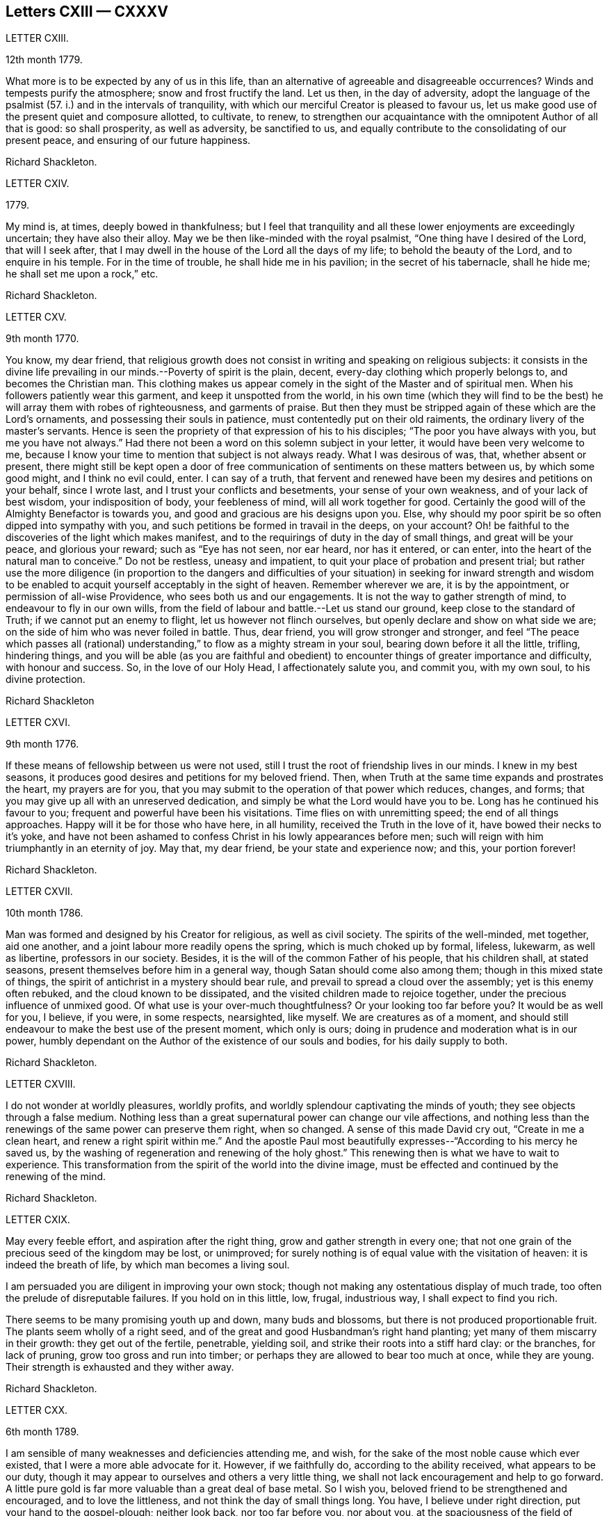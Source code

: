 == Letters CXIII &mdash; CXXXV

LETTER CXIII.

12th month 1779.

What more is to be expected by any of us in this life,
than an alternative of agreeable and disagreeable occurrences?
Winds and tempests purify the atmosphere; snow and frost fructify the land.
Let us then, in the day of adversity,
adopt the language of the psalmist (57. i.) and in the intervals of tranquility,
with which our merciful Creator is pleased to favour us,
let us make good use of the present quiet and composure allotted, to cultivate, to renew,
to strengthen our acquaintance with the omnipotent Author of all that is good:
so shall prosperity, as well as adversity, be sanctified to us,
and equally contribute to the consolidating of our present peace,
and ensuring of our future happiness.

Richard Shackleton.

LETTER CXIV.

1779.

My mind is, at times, deeply bowed in thankfulness;
but I feel that tranquility and all these lower enjoyments are exceedingly uncertain;
they have also their alloy.
May we be then like-minded with the royal psalmist,
"`One thing have I desired of the Lord, that will I seek after,
that I may dwell in the house of the Lord all the days of my life;
to behold the beauty of the Lord, and to enquire in his temple.
For in the time of trouble, he shall hide me in his pavilion;
in the secret of his tabernacle, shall he hide me; he shall set me upon a rock,`" etc.

Richard Shackleton.

LETTER CXV.

9th month 1770.

You know, my dear friend,
that religious growth does not consist in writing and speaking on religious subjects:
it consists in the divine life prevailing in our minds.--Poverty of spirit is the plain,
decent, every-day clothing which properly belongs to, and becomes the Christian man.
This clothing makes us appear comely in the sight of the Master and of spiritual men.
When his followers patiently wear this garment, and keep it unspotted from the world,
in his own time (which they will find to be the best)
he will array them with robes of righteousness,
and garments of praise.
But then they must be stripped again of these which are the Lord`'s ornaments,
and possessing their souls in patience, must contentedly put on their old raiments,
the ordinary livery of the master`'s servants.
Hence is seen the propriety of that expression of his to his disciples;
"`The poor you have always with you, but me you have not always.`"
Had there not been a word on this solemn subject in your letter,
it would have been very welcome to me,
because I know your time to mention that subject is not always ready.
What I was desirous of was, that, whether absent or present,
there might still be kept open a door of free communication
of sentiments on these matters between us,
by which some good might, and I think no evil could, enter.
I can say of a truth,
that fervent and renewed have been my desires and petitions on your behalf,
since I wrote last, and I trust your conflicts and besetments,
your sense of your own weakness, and of your lack of best wisdom,
your indisposition of body, your feebleness of mind, will all work together for good.
Certainly the good will of the Almighty Benefactor is towards you,
and good and gracious are his designs upon you.
Else, why should my poor spirit be so often dipped into sympathy with you,
and such petitions be formed in travail in the deeps, on your account?
Oh! be faithful to the discoveries of the light which makes manifest,
and to the requirings of duty in the day of small things, and great will be your peace,
and glorious your reward; such as "`Eye has not seen, nor ear heard, nor has it entered,
or can enter, into the heart of the natural man to conceive.`"
Do not be restless, uneasy and impatient,
to quit your place of probation and present trial;
but rather use the more diligence (in proportion to the dangers and difficulties
of your situation) in seeking for inward strength and wisdom to be enabled
to acquit yourself acceptably in the sight of heaven.
Remember wherever we are, it is by the appointment, or permission of all-wise Providence,
who sees both us and our engagements.
It is not the way to gather strength of mind, to endeavour to fly in our own wills,
from the field of labour and battle.--Let us stand our ground,
keep close to the standard of Truth; if we cannot put an enemy to flight,
let us however not flinch ourselves, but openly declare and show on what side we are;
on the side of him who was never foiled in battle.
Thus, dear friend, you will grow stronger and stronger,
and feel "`The peace which passes all (rational) understanding,`"
to flow as a mighty stream in your soul,
bearing down before it all the little, trifling, hindering things,
and you will be able (as you are faithful and obedient)
to encounter things of greater importance and difficulty,
with honour and success.
So, in the love of our Holy Head, I affectionately salute you, and commit you,
with my own soul, to his divine protection.

Richard Shackleton

LETTER CXVI.

9th month 1776.

If these means of fellowship between us were not used,
still I trust the root of friendship lives in our minds.
I knew in my best seasons, it produces good desires and petitions for my beloved friend.
Then, when Truth at the same time expands and prostrates the heart,
my prayers are for you, that you may submit to the operation of that power which reduces,
changes, and forms; that you may give up all with an unreserved dedication,
and simply be what the Lord would have you to be.
Long has he continued his favour to you; frequent and powerful have been his visitations.
Time flies on with unremitting speed; the end of all things approaches.
Happy will it be for those who have here, in all humility,
received the Truth in the love of it, have bowed their necks to it`'s yoke,
and have not been ashamed to confess Christ in his lowly appearances before men;
such will reign with him triumphantly in an eternity of joy.
May that, my dear friend, be your state and experience now; and this,
your portion forever!

Richard Shackleton.

LETTER CXVII.

10th month 1786.

Man was formed and designed by his Creator for religious, as well as civil society.
The spirits of the well-minded, met together, aid one another,
and a joint labour more readily opens the spring, which is much choked up by formal,
lifeless, lukewarm, as well as libertine, professors in our society.
Besides, it is the will of the common Father of his people, that his children shall,
at stated seasons, present themselves before him in a general way,
though Satan should come also among them; though in this mixed state of things,
the spirit of antichrist in a mystery should bear rule,
and prevail to spread a cloud over the assembly; yet is this enemy often rebuked,
and the cloud known to be dissipated, and the visited children made to rejoice together,
under the precious influence of unmixed good.
Of what use is your over-much thoughtfulness?
Or your looking too far before you?
It would be as well for you, I believe, if you were, in some respects, nearsighted,
like myself.
We are creatures as of a moment,
and should still endeavour to make the best use of the present moment,
which only is ours; doing in prudence and moderation what is in our power,
humbly dependant on the Author of the existence of our souls and bodies,
for his daily supply to both.

Richard Shackleton.

LETTER CXVIII.

I do not wonder at worldly pleasures, worldly profits,
and worldly splendour captivating the minds of youth;
they see objects through a false medium.
Nothing less than a great supernatural power can change our vile affections,
and nothing less than the renewings of the same power can preserve them right,
when so changed.
A sense of this made David cry out, "`Create in me a clean heart,
and renew a right spirit within me.`"
And the apostle Paul most beautifully expresses--"`According to his mercy he saved us,
by the washing of regeneration and renewing of the holy ghost.`"
This renewing then is what we have to wait to experience.
This transformation from the spirit of the world into the divine image,
must be effected and continued by the renewing of the mind.

Richard Shackleton.

LETTER CXIX.

May every feeble effort, and aspiration after the right thing,
grow and gather strength in every one;
that not one grain of the precious seed of the kingdom may be lost, or unimproved;
for surely nothing is of equal value with the visitation of heaven:
it is indeed the breath of life, by which man becomes a living soul.

I am persuaded you are diligent in improving your own stock;
though not making any ostentatious display of much trade,
too often the prelude of disreputable failures.
If you hold on in this little, low, frugal, industrious way,
I shall expect to find you rich.

There seems to be many promising youth up and down, many buds and blossoms,
but there is not produced proportionable fruit.
The plants seem wholly of a right seed,
and of the great and good Husbandman`'s right hand planting;
yet many of them miscarry in their growth: they get out of the fertile, penetrable,
yielding soil, and strike their roots into a stiff hard clay: or the branches,
for lack of pruning, grow too gross and run into timber;
or perhaps they are allowed to bear too much at once, while they are young.
Their strength is exhausted and they wither away.

Richard Shackleton.

LETTER CXX.

6th month 1789.

I am sensible of many weaknesses and deficiencies attending me, and wish,
for the sake of the most noble cause which ever existed,
that I were a more able advocate for it.
However, if we faithfully do, according to the ability received,
what appears to be our duty,
though it may appear to ourselves and others a very little thing,
we shall not lack encouragement and help to go forward.
A little pure gold is far more valuable than a great deal of base metal.
So I wish you, beloved friend to be strengthened and encouraged,
and to love the littleness, and not think the day of small things long.
You have, I believe under right direction, put your hand to the gospel-plough;
neither look back, nor too far before you, nor about you,
at the spaciousness of the field of labour; but just turn up the furrow you are,
for the time being, engaged in, according to the present skill and ability afforded.
"`Whatsoever your hand finds to do, do it with your might,`" the present might;
and may the Lord Almighty bless and prosper, and increase that might,
to the honour of his great name, to the edification of his church,
and to your own solid peace!

I had some agreeable feeling conversation with dear+++_________+++,
who seemed inwardly strengthened and supported under this fresh trial,
which she met with,
on her return home from about three months labour in her Master`'s service.
Let us mark the economy of divine Providence, and his dealing with his faithful servants;
those that leave all for the gospel`'s sake,
shall receive the "`Hundred fold`" (it`'s said) "`now in this time,`"
but "`with persecutions;`" there must be the necessary alloy in this world,
"`in the world to come, eternal life.`"

Richard Shackleton.

LETTER CXXI.

I find +++_________+++ has been, for some time past, very low in his mind:
yet I trust it is of good, and will be for his good.
Great alteration indeed! his soul, which used to be like a well watered garden,
now like a sandy desert; but I believe he neither complains nor murmurs.
Various are the dispensations which some have to pass through;
similar to those which attended the great Master.
He had a long fast, forty days and forty nights, and was sorely tempted;
but the text says, "`He was led up of the spirit`" into that wilderness.
And if we be led by the good spirit, all will be well; rejoicing and suffering,
feasting and fasting are in his hand; his visited children, disciples and followers,
have only patiently to abide under his government, who leads in the way of righteousness,
in the midst of the paths of judgment.

Richard Shackleton.

LETTER CXXII.

As we resign ourselves to the divine protection and ordering, by a wheel,
(as it were) within a wheel, he effects his gracious purposes concerning us,
which the contumacy of our own wills,
or the fallacy of our own contrivances might frustrate; happy would it be for us,
if we could lose our own wills in the will of God.
The flesh profits nothing in the work of religion;
religion which by all means should be the chief concern of our lives, the beginning,
the middle, and the end of our pursuits and desires.
Choose that good part, seek that first, and other things necessary will be added.

A little lapse of time furnishes many new subjects of remark,
and many concurring instances of the instability of human prosperity:
conspiring to manifest that in this world we shall all, in rotation, meet with trouble;
and that there is no permanent, substantial happiness, but in the comforts of religion.
Happy for those who lay the foundation of life on this rock,
and who are preserved thereon through all the perils
and changes which await this state of existence.
They too, in this world, will have their portion of trouble:
but that peace which passes all conception of the natural man,
will be their solace in the midst of outward affliction.
I heartily wish you, my dear friend, in particular, and your family in general,
to be partakers of this hidden treasure, which I believe many of you,
both elder and younger, know by past experience, not to be a mere speculative notion,
or product of a heated imagination; but a substantial, sure, and certain principle,
which, when possessed and retained, in renewed experience,
is sufficient to enable us to do and suffer all things as we ought.

Richard Shackleton.

LETTER CXXIII.

4th month 1786.

I am concerned for dear r+++_______+++`'s frequent indisposition,
the case is slight and delicate; may the contents,
the precious contents be preserved in good condition, and not suffer any damage thereby.
Our poor visible fabrics will be battered and hurt, and get out of repair;
they are frail and perishable; but the spirit which is invisible, is eternal.
May we often watch unto prayer,
in order to be helped to commit and commend our own spirits and
the spirits of one another to divine keeping and protection;
that so, when a total wreck shall be made of these bodies, our souls may be safe,
concentered in everlasting happiness.

Dear cousin +++___________+++`'s connections have been tried with afflictions of body;
trouble will take it`'s rounds; they are best off who are most resigned.
+++_________+++ is inured to penance, mortification and the cross;
this is very contrary to the generality of mankind; this is far from sowing to the flesh:
`'tis in reality and in truth sowing to the spirit;
may the cross prove the divine blessing here and hereafter, life everlasting!
The seed time (which is the spring time) is long with some; the winter intrudes upon it,
continues long, and as it were unseasonably;
but let us remember who it is that orders the course of the seasons:
and we have often had to observe, that the most genial summers,
and most fruitful harvests, succeed such seasons as these.
Yet are not the Lord`'s children insensible of those fructifying showers which freshen,
cherish and make prolific in this spring;
and few I believe are more favoured that way than our friend.
I think with me it`'s always winter, frost and rain, short days and long nights;
yet believing that it is by the appointment of him, who is Lord of the seasons,
I am content: no I wish for no change, but by his ordering.
If I feel his powerful baptising hand upon me, `'tis enough for me; but without this,
I am like an owl in the wilderness, and pelican in the desert, flat, dry, insipid.

This hand of power, I acknowledge, I have at times felt since I saw you,
not only in season (in some of our public meetings) but as it were out of season,
on the road, on my bed, etc. is a pretty youth; how beautiful, how useful would such be,
if they suffered the great hammer (the omnific word)
to fall upon them and break them in pieces.
You have felt the strokes of this great hammer; it has softened, and is fashioning you,
I trust, for a vessel of honour: yield unto it,
and be passive and pliable under its influence,
till it makes you what Infinite Wisdom would have you to be,
exactly both as to form and use.
In a little time all this scene will be closed upon us all,
our places and our acquaintance will know us, and speak of us no more.
In the closing of this scene, when everything else shall fail,
what will it be to us to witness the Lord to be the strength of our hearts,
and our portion forever.

My beloved friend, farewell; be humble, be diligent, be honest;
and may the Lord Almighty delight to bless you and comfort you,
and preserve you in his fear and in his favour, now and forever!

LETTER CXXV.

The conversation of my dear friends, if happily seasoned with good,
the communing together on the way,
if the Master should graciously please to condescend to join the company,
is pleasing and profitable indeed; and in this I delight.
But if no feeling friend should be near, no person who can converse in the Hebrew tongue,
still the children of the kingdom are not at a loss; their teacher, their comforter,
their sure guide, and faithful friend is with them, and in them.

At the select meeting at +++_________+++,
+++_________+++ came out with something so lively and sensible, as quite delighted me;
I care not by what name men might call it,
I was satisfied that it issued from a divine spring;
thanksgiving was not only in my heart, but on my tongue;
and my spirit rejoiced in commemoration of that goodness,
which follows down from generation to generation: had you been with us,
I believe you would also have been made glad.
Well, my dear friend, I am pleased that you ventured out with your little remarks.
No doubt you appeared as a fool,
so did the great Master before the scribes and pharisees and elders;
but this is a shame which I trust you will gradually learn to despise,
and be more and more conformable to this most excellent and perfect pattern,
our Lord and Saviour Jesus Christ; who, though possessed of immortality,
and dwelling in inaccessible light, left the bosom of his Father,
and came down from the heights of his glory,
for the redemption and restoration of fallen man.
And as he has loved us, so ought we to love one another, and all mankind in general;
not seeking our own things,
and tenacious and studious of our own false delicacy and honour,
but "`Buried with him by baptism into death`" unto these things,
that we may be living witnesses of his resurrection in life and power.

LETTER CXXVI.

I note your state, my dear friend, poor enough of itself,
but receiving an additional tinge from the poverty of the places,
where your temporary residence is; I note with satisfaction your sensible expression.
"`If I be idle I shall be lost.`"
I note your endeavours to keep up the daily sacrifice,
though the offering may seem but small.
These things I note, and take comfort in them,
believing that you are an object of divine compassion,
and that his love and tender regard is towards you.
I have not since wrote, as you most kindly recommend, nor heard from that quarter.
We are poor, insufficient creatures; without supernatural aid can neither help ourselves,
nor others; and this aid we are patiently to wait for,
and it will come to such in the right and best (which is the Lord`'s) time.
The help intended for you does not seem likely to come from province meetings,
which you missed being at; but surer, better, more substantial, even inward,
immediate help, I hope will be your comfortable portion and happy experience.

LETTER CXXVII.

3rd month 1777.

I think I am neither bigot, nor zealot, but I find that the holy scriptures,
contained in the Old and New Testament, and the records of the experiences, travels,
and sufferings of our ancient faithful friends, do me most good.
My spirit has unity with them, as I peruse their writings, or hear them read:
they tend to strengthen the root of life,
and are made instrumental to stir up the pure mind.
The writing of others, upon whom this day of the Lord has not so fully risen,
are more in the mixture, and have a strong colouring of the glimmering,
uncertain twilight, under which their authors see religious matters,
ft looks indeed as preposterous for us to go to them for instruction,
as it would be for a man to have recourse to obscurity for more light;
yet to a mind which pants after the coming (i. e.
the advancement) of the reign of Christ upon earth,
it affords an agreeable sensation,
to be made witness of the springing up and spreading of truth among those
who are not yet come to a full perception and confession of it:
this was cause of joy to the prophet, when he could say,
"`The people which sat in darkness saw great light,
and to them which sat in the region and shadow of death, light is sprung up.`"

The genuine inspired writings of holy men we read,
and ought often to read for our edification,
the productions of such as have not attained to so great a degree of Christian perfection;
though religious men, we may also read for our satisfaction,
keeping a diligent watch over our spirits, lest accumulated knowledge should puff us up,
and remembering the pathetic prayer, "`I thank you, O Father, Lord of heaven and earth,
because you have hid these things from the wise and prudent,
and have revealed them unto babes:`" and the subsequent exhortation,
"`Take my yoke upon you and learn of me; for I am meek and lowly in heart,
and you shall find rest unto your souls; for my yoke is easy, and my burden is light.`"
Here is the Master him self teaching, who unites knowledge and practice; speculation,
and even right notions of Christianity of themselves, are vain;
"`If you know these things, happy are you if you do them.`"
Such are the precepts of Christ, and such the spirit of Christianity;
by their excellence, sublimity, clearness, simplicity, and comprehensive fulness,
bearing the genuine stamp of their Divine Original, very different from the tedious,
ambiguous mariner of many writers on religious subjects,
who confuse what they pretend to explain,
and obscure what they take upon them to illustrate;
so that though the text is clear and plain, the comment is often dark and unintelligible.

LETTER CXXVIII.

4th month 1780.

I accompanied dear +++_________+++ into the county of +++___________+++. I
believe the prospect of his children`'s agreeable settlement,
has humbled his heart into still lower depths of resignation, dedication, and obedience,
as thinking that he can never do enough for so gracious, so bountiful a Master.
I love to see a growth in the Divine gift, and individuals waxing strong,
taking firm root, increasing in the increase of God,
and bringing forth fruit to his praise.--What is this world?
It is vanity and vexation, and will soon be over; but all things truly great and noble,
are involved in the cause of God and his Christ upon earth.

I have had some thoughts about going to London this year, but am not yet determined.
I hope that at our ensuing meeting of +++_________+++,
I may be favoured with some little sense of what is best to be done.
I should not like to be backward in any little help
which I might be indued with ability to give,
even in the smallest degree, towards carrying on this great and important work;
and at the same time I often fervently desire to be preserved from unnecessary,
forward intrusion, and busy meddling in matters, which,
in the economy of Infinite Wisdom, have been allotted to other men:
I think I am pretty much will-less as to this migration.

LETTER CXXIX.

You are but a poor creature of a moment; strive to improve the present moment,
and be not careful about tomorrow: `'tis bad economy, and not the way to grow rich,
to be still employed in speculating about the future,
and neglect laying hold of the present advantages, which, rightly husbanded,
open the way to future prosperity.
I think you are very like me in your failings, I mean your weaknesses:
my poor spirit is too apt to anticipate trouble; it is like a reed shaken by the wind.
May we be both endued with right fortitude, preserved looking and leaning towards him,
who is a present help in every needful time to his humble depending children,
not calling up to ourselves, as out of the earth,
(raising by own imaginations) evil which the Lord never created;
but relying implicitly on his gracious providence, and learning what this means,
"`Sufficient for the day is the evil thereof!`"
The opinion of people respecting our conduct is not to be too minutely minded,
nor wholly neglected.
If they are disposed to find fault, they will do it, let us act as we will;
and however we should act, we need not expect to please all.
Let us keep to the simplicity of truth, watching that we enter not into temptation,
and praying continually that we may stand approved in the sight of heaven,
let the men of the earth judge as they may.

I was a good deal indisposed in with a cold which I took there, and increased the re;
however I attended (through favour of Providence) all the meetings,
and my ordinary duties there.
Notwithstanding a sense of our being a greatly favoured and greatly depraved people,
I was satisfied as to myself in general, having witnessed at times these humbling,
baptizing seasons; which I suppose being my highest lot, are the lot of my inheritance,
and peculiarly proper for me.

Our amiable friend appeared in the religious line in the
meetings of worship and discipline in +++______+++ yesterday;
I hope well for her, but am not yet favoured to be a witness for her;
I do not therefore pretend to find fault.
Far be it from me to judge with my own judgment in such weighty matters.
If it be of the highest authority, it will not only stand, but grow and make its way,
and possess the gates (the judgments) of those who are at
present perhaps rather enemies through prejudice and partiality.

Farewell--be of good comfort; he that cares for the sparrows doubtless cares for you;
they are a numerous tribe; we hardly seem to know their use in the creation,
and yet they live by his bounty.
May his merciful regard be ever extended to you,
and his almighty arm be ever underneath to support and cheer your spirit!
This is the poor but sincere offering of unaltered friendship,
and believe me your affectionate faithful friend.

LETTER CXXX.

As religious persons, we may put on a veil of too much delicacy:
there is shame which we ought to despise.
We ought not only to be religious, but to appear so;
not indeed making a pompous display of austerities,
and appearing unto men to fast (which is not bearing the cross,
but riding in an exalted manner upon it) but showing forth by our conduct, conversation,
outward appearance, and demeanor,
that we are followers of him who gave himself an example for us to follow.
Some of you, the elder branches of that family, my beloved friends, have been visited,
called, and chosen; the bridegroom of souls has knocked for an entrance,
and wooed you with the most tender solicitations;
let not a false delicacy bolt the door against him who loves you, and is beloved by you,
inciting you to make excuses; such as "`I have put off my coat, how shall I put it on?
I have washed my feet, how shall I defile them?`"
I am sure the watchmen that went about the city have
often found you in the course of their service,
have smitten and wounded you with the artillery of the gospel:
and if now one (though of the meanest) "`of the keepers of the walls`" (the supporters
of the discipline) should be made instrumental to "`take away your veil`" from you,
to strip off that delicacy,
and manifest to others that the beauty and simplicity of truth is next your heart;
be not ashamed to confess Christ in his lowly appearance
before your acquaintance and others;
wear no longer any mask, veil or disguise, but rather avow your sentiments,
make a good profession and say, "`I charge you, O daughters of Jerusalem,
if you find my beloved, that tell him I am sick of love.`"

LETTER CXXXI.

I am glad your last reports you in pretty good health.
I hope you continue to endeavour to preserve that invaluable blessing,
a sound mind in a sound body:
there is a strong analogy between the outward and inward man;
the constitution of each is different in different persons; some have a stronger,
and others a weaker constitution, both naturally and spiritually,
and require a different treatment; but air and exercise, food and medicine,
nourishment and abstinence, all in proper season, are certainly good for all.
Repine not then, my dear friend,
if the least pleasing of these dispensations may be ministered to you,
and according to your estimation, be long your portion.
You are under a wise government, even the government of him who does all things right.
Keep there and it will be enough.

I often thought of you while I was at +++__________+++,
and did not wonder (but was pleased) that you suffered
with the suffering seed in that place.
There is a wrong spirit dominant there, which is doing much hurt;
but it looks as if its reign would be but short;
a little lapse of time will more fully manifest its falsity and its futility,
and the solid, substantial truth, I hope, will more and more prevail.

LETTER CXXXII.

8th of 9th month 1773.

Since the short conference which we had together,
I have several times thought of writing to you,
but various necessary engagements much engross my time,
and leave very little leisure for a correspondence with my friends; however,
I thought I would just hint to you what might, without premeditation,
occur upon the subject of our last conversation.
I am a person of universal good will,
and readily acknowledge that I am in a particular manner
attached to the cause of my religious profession,
therefore I cannot, without some concern,
observe any friend of mine publicly desert and disavow
this same cause which we have jointly professed;
the only reason you gave me for discontinuing to frequent our religious assemblies,
as far as I understand the reason, (namely,
a private offence taken at some individual) is in itself so unreasonable,
that I cannot but look on it as only some ostensible cause,
while the true reason lies deeper, and in the secret labyrinths of the mind.
Search there dear friend, for the original cause,
and I am mistaken if you will not find it to be a disrelish for
the limitations and singularities which our profession requires,
and a propensity to the grandeur, the pleasures, and the vanities of the world,
which lies in ignorance and wickedness.
But allow me to expostulate with you;
from what really good and useful enjoyment does our profession debar us?
are we not allowed all the conveniences and satisfactions of life, which the almighty,
beneficent Donor, is pleased to favour us with?
We are only restrained from the excess and abuse
(which are known to destroy the true relish) of them,
and to preclude those sensations of humble gratitude to our great Benefactor,
which accompany a temperate, moderate use of his favours:
and what will any of us get by joining in spirit, in covenant, in familiarity,
with a deceitful, insincere world?
In the first place, we do violence to that which is of God, in our consciences;
we reject and cast behind our backs,
the many visitations and invitations which have been various ways repeated,
and graciously offered: we, tacitly, by our contrasted conduct, reproach our ancestors,
who lived and died in the faith, as deceivers and deceived;
or else we bring reproach on ourselves, whose lives are diametrically opposite to theirs:
we greatly endanger our property and our morals, by an intimate connection with those,
who are not restrained by the fear of their Creator,
from running headlong into various vices,
and whose pleasure and profit it is to allure others that are in affluent circumstances,
into the same excess of riot (which often ends in
the same distress and embarrassment) with themselves;
by renouncing our religious profession, and forsaking our communion,
we abandon that which is truth, and either adopt that which is error in its stead,
or else joining from principle with no religious society,
we become ensamples of irreligion, and settle in a profane course of life,
injurious to our own peace, displeasing to God, and offensive to wise considerate men.

Bear with me, dear friend, it is possibly the last time I may trouble you on this head:
you are the father of a pretty numerous flock of children;
you are the successor of religious ancestors; you are come into their place,
and some of their possessions;
if you would walk worthily and acceptably before the great Benefactor,
who sees all your secrets thoughts, as well as marks your words and actions,
and will assuredly reward according to our works,
it is (in my sense) highly necessary for you to come down in your mind,
and in humility and sincerity seek for divine wisdom and strength,
that you may be preserved safe through this dangerous and uncertain state of existence;
that you may fill up the station in which all-wise Providence has placed you,
with rectitude and propriety, as a man and a Christian;
and that you may discharge that ponderous duty of a parent to your offspring,
in such a manner as will redound to your own solid peace, and their substantial good;
that so when that awful period shall arrive (and how near it may be at hand is
quite uncertain) when inquisition will be made into our lives and conduct,
whether we have walked in the fear of our Creator,
whether we have properly and gratefully received his favours and benefits,
as using and not abusing them;
and whether we have stood uprightly and faithfully in our lots,
spreading and enforcing the genuine principles and
spirit of Christianity by our lives and conduct,
and fulfilling every relative duty appertaining to our station; that at that solemn time,
and before that tremendous Judge, Witness, and Benefactor,
you may have to give up your accounts with joy, and not with grief;
that this may be your happy experience,
is the sincere desire of your affectionate friend.

LETTER CXXXIII.

18th of 4th month 1755.

Had opportunity allowed, I should, long before this,
have acknowledged the receipt of your affectionate lines;
though it is not easy to express that uniting virtue which cements the family together,
and brings them suddenly into an acquaintance, and nearness of spirit,
that requires not the ceremonies of the world`'s friendship to introduce,
nor its arts to maintain.

I have often been comforted in times of discouragement,
with this mark of having passed from death unto life, that I love the brethren;
I feel its prevalence at this time, and in it salute you, your dear husband and children,
with fervent desires that he who has been your morning light and help hitherto,
may be your staff to lean upon! beloved ancients in Israel,
in this your decline of natural strength,
so as to fill up the station allotted you in the church of Christ.
Few are the ancients left,
to whom the middle aged and rising youth can look with advantage!
The Lord of heaven and earth has gathered many to himself; the world,
in its various appearances, has slain many others; and some, who are not yet dead,
have their garments so covered with dust, and spotted with defiling things,
that they are not fit to be looked upon, nor their footsteps to be enquired after.
But happy is the state of those advanced to old age,
whose conduct proclaims they have not followed cunningly devised fables,
but have been made living witnesses of the power and coming of Christ!
These have been powerful inducements to me, to bow my heart in holy awe,
from my childhood to this day (I mean with respect to outward means) and,
I am thankful to the great preserver of men,
that there are such here and there to be found; and,
though painful baptisms for Zion`'s sake may attend in viewing the backslidings of many,
yet ability is given at times,
to appeal with reverend confidence to the Searcher of hearts.
"`You know how I have walked before you!`"
I trust this will be your crown of rejoicing, in an hour approaching,
which I could wish very remote from you,
except that the laws of nature proclaim it to be near!

The same love, and hearty well-wishing,
attend your offspring! may they so acquaint themselves with the God of their parents,
as to stand in their lots,
and be found worthy to have their names appear in the register of the Lamb`'s army!
Beloved young friends,
permit the advice of one that loves you (though outwardly
a stranger) to have place in your minds:
the experience of many years has taught me, that godliness is profitable to all things,
and that real happiness is known in proportion to the progress of it in our hearts;
if you look round among your contemporaries, you will find it a sealed truth,
and unspeakably comfortable to this wise number, who have sought,
with unwearied diligence, the kingdom of God; first in time, as it is first in value.
How beautiful upon the mountains have been the feet of these! and how strong the voice
with which their conduct has proclaimed good tidings! salvation has been their portion,
and peace their safe refuge: they have been qualified to maintain their testimony,
and earnestly to contend for the faith once delivered to the saints.
Where began these?
In the immediate operation of the power of Truth in their hearts, in a humble waiting,
and resignation to the Divine will! not making haste from under the refining hand;
all who have known an advancement in true godliness, have begun upon this foundation;
upon this low ground, but sure foundation, your worthy parents began,
and built with success,and now know how precious it is in advanced life.
The dew of the everlasting hills, and a sufficient share of the fatness of the earth,
are the portion of every soul, which, above all other considerations,
seeks the Lord in truth and sincerity.
O! says my soul, may there be such a heart in you, as to fear the Lord Almighty,
and keep his commandments always; that it may be well with you, and your children.

Thus my spirit salutes you, dear youth, in the spreading of concern for your good,
that you may, by means of heavenly help, be made truly happy in yourselves,
a comfort to your aged parents, and useful to your brethren in the church of Christ.

I have travelled with much diligence, according to the ability given,
and have had my experience enlarged in rejoicing and suffering;
the last has often been my lot, but I dare not repine; to be what I ought is my only aim,
and best wisdom knows the method to make me so; in his will I humbly acquiesce.

Samuel Fothergill.

LETTER CXXXIV.

2nd month 4th, 1757.

That regard which Truth itself raised mutually in our hearts, is by no means impaired:
it has often been revived since I left your land, and more especially so,
upon my receiving the sorrowful tidings of the removal of your dear husband;
a circumstance, in which the affliction is, like the loss, very extensive!
You mourn the loss of a tender husband; his children that of an affectionate father;
the church laments on account of a pillar removed out of the place it filled,
at a time when, to outward appearance, it was greatly needed!
This sorrow is allowable; for the great example of every virtue, even Jesus,
wept for Lazarus.
Nature demands it, when its connections are broken, and the endearing,
social ties dissolved: but you well know that we are all pilgrims and strangers,
as our fathers were, and are journeying on through this land of affliction,
towards a city which has foundations.
Why should we grieve too much, when a companion,
with whom we have traversed many dubious, anxious steps,
has an entrance granted him into the holy city, a few moments before us!

Upon all the glory of the earth, with all its enjoyments, upon every visible thing,
one inscription is written,
as the immutable law of him whose name is Most High--they shall perish;
throughout all nature, and natural connections, it has been, and must be verified.
Equally fixed is this truth, the joy and song of many generations, but you remain.
On this everlasting husband, father, friend, and succour, may you, and yours now lean;
and know this dispensation sanctified, to all your help,
in renewing diligence so to live and move, that when the great Shepherd shall appear,
and all his faithful servants with him, your portion may be among them forever!

And now I cannot avoid addressing myself to you, the descendants of my honourable friend.
I am convinced the same gracious hand, which was his support and comfort,
has been extended to you, for the like good purpose; but I am jealous,
the lack of religious depth, and simplicity God-ward, has been the cause of halting,
and of a choice rather to embrace the present world, and have a name of eminence in it,
than to have a new name, which is the name of God, and the city of God.
Thus will the tenders of everlasting treasure, be disregarded,
and the vain shadows of things be preferred to those riches,
which none ever sought with too great diligence: or, if they sold them,
got their value in exchange.

A heart sincerely concerned for your help, cannot dictate flattery; I love you,
and therefore I write thus.
I am also persuaded there is a seed and heritage that mourns in secret,
because of its leanness, and honestly seeks relief from where it has ever come.
May stability and patience be the girdle of their loins! and,
in the Lord`'s time this poor, suppliant, distressed seed,
will delight itself in fatness.
One hint, from my own experience, I would suggest to you;
let all your conduct demonstrate,
that you remember the worthy deceased with due affection, who,
though he be dead as to the body, yet let him speak; I have found it my duty,
and a great advantage to me, to place in my view my worthy father;
and in matters of importance, or such as were dubious,
to consult what would have pleased him, who was ripe in experience and judgment;
I believe this reverence to the memory of a religious parent,
is an oblation of sweet incense before the everlasting Father.

Farewell, dear +++_________+++, may Israel`'s rock be your safe abode;
may you be kept fresh in spirit; green and fruitful in old age: united to him,
and to the many generations of the just,
who are entered into the city by the pearl gates.

Farewell, you descendants of the great and good, imitate their example;
as they have followed Christ, follow them; be wise, for it is true happiness;
in wisdom you will fear to offend, and this fear is an excellent defence.

Samuel Fothergill.

LETTER CXXXV.

2nd month 6th, 1761.

I am much indebted to you for the tokens of your remembrance of me,
which I have lately received;
there is room for renewed encouragement to seek after
that which makes fruitful in old age,
even covers with verdure and plenty all the trees of the Lord`'s house,
according to their degrees of growth.
I wish to cultivate my acquaintance with these signal
instances of the mercy and power of Him,
who is the preserver of his people; these have known him through all their day,
from their beginning to advanced years; they can commemorate his kindness in youth,
his strength in the meridian of life,
and his tender regard when the shadows of the evening approach.

I observe with pleasure your happy experience of his regard;
may it be your covering through the valley of the shadow of death!
and may the everlasting arms be open to receive you,
when your race here is accomplished!
I have strong hopes that the ties of nature, the example of honourable parents,
their solicitude, the weight of filial duty,
the evidence of the beauty and usefulness of religion,
and the importance of divine favour,
will combine to excite your children to renew their endeavour to walk in that path,
which all the generations of the righteous have had to tread in,
in their way to glory and peace.
Not all the wisdom of the world, nor the fallacious promises of its favour,
are able to direct to this path; the wayfaring man, who is on his pilgrimage,
in weakness, besetments, and poverty, shall not err in his seeking,
though he may be accounted simple; it is better to be a fool for Christ`'s sake,
than wise in all the wisdom of this world!

Farewell, dear friend, I love to hear from you.

Samuel Fothergill.
